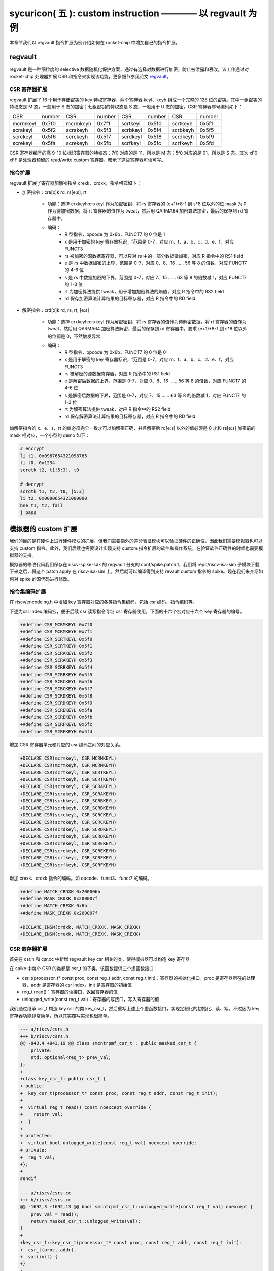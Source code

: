 sycuricon( 五 ): custom instruction ———— 以 regvault 为例
==================================================================

本章节我们以 regvault 指令扩展为例介绍如何在 rocket-chip 中增加自己的指令扩展。

regvault
~~~~~~~~~~~~~~~~~~~~~~~~

regvault 是一种细粒度的 selective 数据随机化保护方案，通过有选择对数据进行加密，防止被泄露和篡改。该工作通过对 rocket-chip 处理器扩展 CSR 和指令来实现该功能，更多细节参见论文 `regvault`_。

.. _regvault: https://wenboshen.org/publications/papers/regvault-dac22.pdf

CSR 寄存器扩展
----------------------

regvault 扩展了 16 个用于存储密钥的 key 特权寄存器，两个寄存器 keyl、keyh 组成一个完整的 128 位的密钥。其中一组密钥的特权态是 M 态，一般用于 S 态的加密；七组密钥的特权态是 S 态，一般用于 U 态的加密。CSR 寄存器序号编码如下：

+-----------+-----------+-----------+-----------+-----------+-----------+-----------+-----------+
|   CSR     |   number  |   CSR     |   number  |   CSR     |   number  |   CSR     |   number  |
+-----------+-----------+-----------+-----------+-----------+-----------+-----------+-----------+
| mcrmkeyl  |   0x7f0   | mcrmkeyh  |   0x7f1   | scrtkeyl  |   0x5f0   | scrtkeyh  |   0x5f1   |
+-----------+-----------+-----------+-----------+-----------+-----------+-----------+-----------+
| scrakeyl  |   0x5f2   | scrakeyh  |   0x5f3   | scrbkeyl  |   0x5f4   | scrbkeyh  |   0x5f5   |
+-----------+-----------+-----------+-----------+-----------+-----------+-----------+-----------+
| scrckeyl  |   0x5f6   | scrckeyh  |   0x5f7   | scrdkeyl  |   0x5f8   | scrdkeyh  |   0x5f9   |
+-----------+-----------+-----------+-----------+-----------+-----------+-----------+-----------+
| screkeyl  |   0x5fa   | screkeyh  |   0x5fb   | scrfkeyl  |   0x5fc   | scrfkeyh  |   0x5fd   |
+-----------+-----------+-----------+-----------+-----------+-----------+-----------+-----------+

CSR 寄存器编号的高 9-10 位标识寄存器的特权态：7f0 对应的是 11，所以是 M 态；5f0 对应的是 01，所以是 S 态。其次 xF0-xFF 是处理器预留的 read/write custom 寄存器，暗示了这些寄存器可读可写。

指令扩展
--------------------

regvault 扩展了寄存器加解密指令 crexk、crdxk，指令格式如下：
    
* 加密指令：cre[x]k rd, rs[e:s], rt

    * 功能：选择 crxkeyh:crxkeyl 作为加密密钥，将 rs 寄存器的 (e+1)\*8-1 到 s\*8 位以外的位 mask 为 0 作为待加密数据，将 rt 寄存器的值作为 tweat，然后用 QARMA64 加密算法加密，最后的保存到 rd 寄存器中。  
    * 编码：
        * R 型指令，opcode 为 0x6b，FUNCT7 的 0 位是 1
        * x 是用于加密的 key 寄存器标识，f范围是 0-7，对应 m、t、a、b、c、d、e、f，对应 FUNCT3
        * rs 被加密的源数据寄存器，可以只对 rs 中的一部分数据做加密，对应 R 指令中的 RS1 field
        * e 是 rs 中数据加密的上界，范围是 0-7，对应 0、8、16 …… 56 等 8 的倍数，对应 FUNCT7 的 4-6 位
        * s 是 rs 中数据加密的下界，范围是 0-7，对应 7、15 …… 63 等 8 的倍数减 1，对应 FUNCT7 的 1-3 位
        * rt 为加密算法提供 tweak，用于增加加密算法的熵值，对应 R 指令中的 RS2 field
        * rd 保存加密算法计算结果的目标寄存器，对应 R 指令中的 RD field

* 解密指令：crd[x]k rd, rs, rt, [e:s]

    * 功能：选择 crxkeyh:crxkeyl 作为解密密钥，将 rs 寄存器的值作为待解密数据，将 rt 寄存器的值作为 tweat，然后用 QARMA64 加密算法解密，最后的保存到 rd 寄存器中，要求 (e+1)\*8-1 到 s\*8 位以外的位都是 0，不然触发异常
    * 编码：
        * R 型指令，opcode 为 0x6b，FUNCT7 的 0 位是 0
        * x 是用于解密的 key 寄存器标识，f范围是 0-7，对应 m、t、a、b、c、d、e、f，对应 FUNCT3
        * rs 被解密的源数据寄存器，对应 R 指令中的 RS1 field
        * e 是解密后数据的上界，范围是 0-7，对应 0、8、16 …… 56 等 8 的倍数，对应 FUNCT7 的 4-6 位
        * s 是解密后数据的下界，范围是 0-7，对应 7、15 …… 63 等 8 的倍数减 1，对应 FUNCT7 的 1-3 位
        * rt 为解密算法提供 tweak，对应 R 指令中的 RS2 field
        * rd 保存解密算法计算结果的目标寄存器，对应 R 指令中的 RD field

加解密指令的 x、e、s、rt 的值必须完全一致才可以加解密正确，并且解密后 rd[e:s] 以外的值必须是 0 才和 rs[e:s] 加密前的 mask 相对应，一个小型的 demo 如下：

.. code-block:: asm

    # encrypt
    li t1, 0x0987654321098765
    li t0, 0x1234
    scretk t2, t1[5:3], t0

    # decrypt
    scrdtk t1, t2, t0, [5:3]
    li t2, 0x0000654321000000
    bne t1, t2, fail
    j pass

模拟器的 custom 扩展
~~~~~~~~~~~~~~~~~~~~~~~~~~~

我们的目的是在硬件上进行硬件模块的扩展，但我们需要额外的差分验证模块可以验证硬件的正确性，因此我们需要模拟器也可以支持 custom 指令。此外，我们后续也需要设计实现支持 custom 指令扩展的软件和操作系统，在验证软件正确性的时候也需要模拟器的支持。

模拟器的修改代码我们保存在 riscv-spike-sdk 的 regvault 分支的 conf/spike.patch.1，我们将 repo/riscv-isa-sim 子模块下载下来之后，将这个 patch apply 在 riscv-isa-sim 上，然后就可以编译得到支持 revault custom 指令的 spike。现在我们来介绍如何对 spike 的源代码进行修改。

指令集编码扩展
---------------------------

在 riscv/encodeing.h 中增加 key 寄存器对应的各类指令集编码，包括 csr 编码、指令编码等。

下述为csr index 编码宏，便于后续 csr 读写指令寻址 csr 寄存器使用，下面的十六个宏对应十六个 key 寄存器的编号。

.. code-block:: text

    +#define CSR_MCRMKEYL 0x7f0
    +#define CSR_MCRMKEYH 0x7f1
    +#define CSR_SCRTKEYL 0x5f0
    +#define CSR_SCRTKEYH 0x5f1
    +#define CSR_SCRAKEYL 0x5f2
    +#define CSR_SCRAKEYH 0x5f3
    +#define CSR_SCRBKEYL 0x5f4
    +#define CSR_SCRBKEYH 0x5f5
    +#define CSR_SCRCKEYL 0x5f6
    +#define CSR_SCRCKEYH 0x5f7
    +#define CSR_SCRDKEYL 0x5f8
    +#define CSR_SCRDKEYH 0x5f9
    +#define CSR_SCREKEYL 0x5fa
    +#define CSR_SCREKEYH 0x5fb
    +#define CSR_SCRFKEYL 0x5fc
    +#define CSR_SCRFKEYH 0x5fd

增加 CSR 寄存器单元和对应的 csr 编码之间的对应关系。

.. code-block:: text

    +DECLARE_CSR(mcrmkeyl, CSR_MCRMKEYL)
    +DECLARE_CSR(mcrmkeyh, CSR_MCRMKEYH)
    +DECLARE_CSR(scrtkeyl, CSR_SCRTKEYL)
    +DECLARE_CSR(scrtkeyh, CSR_SCRTKEYH)
    +DECLARE_CSR(scrakeyl, CSR_SCRAKEYL)
    +DECLARE_CSR(scrakeyh, CSR_SCRAKEYH)
    +DECLARE_CSR(scrbkeyl, CSR_SCRBKEYL)
    +DECLARE_CSR(scrbkeyh, CSR_SCRBKEYH)
    +DECLARE_CSR(scrckeyl, CSR_SCRCKEYL)
    +DECLARE_CSR(scrckeyh, CSR_SCRCKEYH)
    +DECLARE_CSR(scrdkeyl, CSR_SCRDKEYL)
    +DECLARE_CSR(scrdkeyh, CSR_SCRDKEYH)
    +DECLARE_CSR(screkeyl, CSR_SCREKEYL)
    +DECLARE_CSR(screkeyh, CSR_SCREKEYH)
    +DECLARE_CSR(scrfkeyl, CSR_SCRFKEYL)
    +DECLARE_CSR(scrfkeyh, CSR_SCRFKEYH)

增加 crexk、crdxk 指令的编码。如 opcode、funct3、funct7 的编码。

.. code-block:: text

    +#define MATCH_CRDXK 0x200006b
    +#define MASK_CRDXK 0x200007f
    +#define MATCH_CREXK 0x6b
    +#define MASK_CREXK 0x200007f

    +DECLARE_INSN(crdxk, MATCH_CRDXK, MASK_CRDXK)
    +DECLARE_INSN(crexk, MATCH_CREXK, MASK_CREXK)

CSR 寄存器扩展
-----------------------

首先在 csr.h 和 csr.cc 中新增 regvault key csr 相关的类，使得模拟器可以构造 key 寄存器。

在 spike 中每个 CSR 的类都是 csr_t 的子类，该函数提供三个虚函数接口：

* csr_t(processor_t* const proc, const reg_t addr, const reg_t init)：寄存器的初始化接口，proc 是寄存器所在的处理器，addr 是寄存器的 csr index，init 是寄存器的初始值
* reg_t read()：寄存器的读接口，返回寄存器的值
* unlogged_write(const reg_t val)：寄存器的写接口，写入寄存器的值

我们通过继承 csr_t 构造 key csr 的类 key_csr_t，然后重写上述上个虚函数接口，实现定制化的初始化、读、写。不过因为 key 寄存器功能非常简单，所以其实覆写实现也很简单。

.. code-block:: text

    --- a/riscv/csrs.h
    +++ b/riscv/csrs.h
    @@ -843,4 +843,19 @@ class smcntrpmf_csr_t : public masked_csr_t {
        private:
        std::optional<reg_t> prev_val;
    };
    +
    +class key_csr_t: public csr_t {
    + public:
    +  key_csr_t(processor_t* const proc, const reg_t addr, const reg_t init);
    +
    +  virtual reg_t read() const noexcept override {
    +    return val;
    +  }
    +
    + protected:
    +  virtual bool unlogged_write(const reg_t val) noexcept override;
    + private:
    +  reg_t val;
    +};
    +
    #endif

    --- a/riscv/csrs.cc
    +++ b/riscv/csrs.cc
    @@ -1692,3 +1692,13 @@ bool smcntrpmf_csr_t::unlogged_write(const reg_t val) noexcept {
        prev_val = read();
        return masked_csr_t::unlogged_write(val);
    }
    +
    +key_csr_t::key_csr_t(processor_t* const proc, const reg_t addr, const reg_t init):    
    +  csr_t(proc, addr),
    +  val(init) {
    +}
    +
    +bool key_csr_t::unlogged_write(const reg_t val) noexcept {
    +  this->val = val;
    +  return true;
    +}

之后我们在处理器中实例化这些寄存器，修改 riscv/processor.h 中的 starst_t，定义对应的寄存器变量：

.. code-block:: text

    --- a/riscv/processor.h
    +++ b/riscv/processor.h
    @@ -111,6 +111,22 @@ struct state_t
    csr_t_p stvec;
    virtualized_csr_t_p satp;
    csr_t_p scause;
    +  csr_t_p mcrmkeyh;
    +  csr_t_p mcrmkeyl;
    +  csr_t_p scrakeyh;
    +  csr_t_p scrakeyl;
    +  csr_t_p scrbkeyh;
    +  csr_t_p scrbkeyl;
    +  csr_t_p scrckeyh;
    +  csr_t_p scrckeyl;
    +  csr_t_p scrdkeyh;
    +  csr_t_p scrdkeyl;
    +  csr_t_p screkeyh;
    +  csr_t_p screkeyl;
    +  csr_t_p scrfkeyh;
    +  csr_t_p scrfkeyl;
    +  csr_t_p scrtkeyh;
    +  csr_t_p scrtkeyl;

最后我们在 processor.cc 中的 csrmap 散列表注册对应的寄存器，这样之后执行 csr 读写指令的时候就可以根据 csr 的标号快速定位要处理的 csr 寄存器。

.. code-block:: text

    --- a/riscv/processor.cc
    +++ b/riscv/processor.cc
    @@ -585,6 +585,23 @@ void state_t::reset(processor_t* const proc, reg_t max_isa)
        }
    }

    +  csrmap[CSR_MCRMKEYH] = std::make_shared<key_csr_t>(proc, CSR_MCRMKEYH, 0);
    +  csrmap[CSR_MCRMKEYL] = std::make_shared<key_csr_t>(proc, CSR_MCRMKEYL, 0);
    +  csrmap[CSR_SCRAKEYH] = std::make_shared<key_csr_t>(proc, CSR_SCRAKEYH, 0);
    +  csrmap[CSR_SCRAKEYL] = std::make_shared<key_csr_t>(proc, CSR_SCRAKEYL, 0);
    +  csrmap[CSR_SCRBKEYH] = std::make_shared<key_csr_t>(proc, CSR_SCRBKEYH, 0);
    +  csrmap[CSR_SCRBKEYL] = std::make_shared<key_csr_t>(proc, CSR_SCRBKEYL, 0);
    +  csrmap[CSR_SCRCKEYH] = std::make_shared<key_csr_t>(proc, CSR_SCRCKEYH, 0);
    +  csrmap[CSR_SCRCKEYL] = std::make_shared<key_csr_t>(proc, CSR_SCRCKEYL, 0);
    +  csrmap[CSR_SCRDKEYH] = std::make_shared<key_csr_t>(proc, CSR_SCRDKEYH, 0);
    +  csrmap[CSR_SCRDKEYL] = std::make_shared<key_csr_t>(proc, CSR_SCRDKEYL, 0);
    +  csrmap[CSR_SCREKEYH] = std::make_shared<key_csr_t>(proc, CSR_SCREKEYH, 0);
    +  csrmap[CSR_SCREKEYL] = std::make_shared<key_csr_t>(proc, CSR_SCREKEYL, 0);
    +  csrmap[CSR_SCRFKEYH] = std::make_shared<key_csr_t>(proc, CSR_SCRFKEYH, 0);
    +  csrmap[CSR_SCRFKEYL] = std::make_shared<key_csr_t>(proc, CSR_SCRFKEYL, 0);
    +  csrmap[CSR_SCRTKEYH] = std::make_shared<key_csr_t>(proc, CSR_SCRTKEYH, 0);
    +  csrmap[CSR_SCRTKEYL] = std::make_shared<key_csr_t>(proc, CSR_SCRTKEYL, 0);

crexk、crdxk 指令扩展
---------------------------------

指令执行首先需要对指令进行译码，因为 crexk、crdxk 指令编码在 R 指令的基础上暗含了对 e、s、x 的编码，所以解码的时候需要额外的支持。

修改 riscv/decode.h 的 insn_t 的类，对指令编码的解码函数进行扩展，便于快速的获得 e、s、x 对应的 field。这里增加了 rgvlt_startb 和 rgvlt_endb 函数来获得 e、s 的 bit。

.. code-block:: text

    diff --git a/riscv/decode.h b/riscv/decode.h
    index cd1c0a1..0e05b2b 100644
    --- a/riscv/decode.h
    +++ b/riscv/decode.h
    @@ -93,6 +93,8 @@ public:
        uint64_t iorw() { return x(20, 8); }
        uint64_t bs() { return x(30, 2); } // Crypto ISE - SM4/AES32 byte select.
        uint64_t rcon() { return x(20, 4); } // Crypto ISE - AES64 round const.
    +  uint64_t rgvlt_startb() { return x(26, 3); }
    +  uint64_t rgvlt_endb() { return x(29, 3); }

然后是指令功能的实现部分。这里并不是给每个指令都实现一个函数，每个函数实现的主体部分被定义在 riscv/insn 文件夹下对应的 h 中，之前 encoding 对每个函数定义了一个 DECLARE_INSN 宏，这个宏会构造函数的主体并且 include 这里的头文件得到最后的函数体。我们可以看一下 crexk 的实现：

* 通过 insn 的函数得到对应的 x、s、e 字段
* 通过 p->set_csr 得到对应的 keyl、keyh
* 通过 RS1、RS2 得到 源寄存器的值
* 数据准备好后调用 qarma64_enc 函数进行加密
* 最后用 WRITE_RD 函数将 计算结果写回 RD
* qarma64_enc 的具体实现参见对应的函数实现

.. code-block:: text

    --- /dev/null
    +++ b/riscv/insns/crexk.h
    @@ -0,0 +1,74 @@
    +// #include "qarma.h"
    +uint64_t sel_key = insn.rm();
    +uint64_t startbit = insn.rgvlt_startb() * 8;
    +uint64_t endbit = (insn.rgvlt_endb() + 1) * 8 - 1;
    +
    +if (endbit < startbit)
    +    throw trap_illegal_instruction(insn.bits());
    +
    +uint64_t totbits = endbit - startbit + 1;
    +uint64_t mask = totbits == 64 ? ~(uint64_t)0 :\
    +    ((((uint64_t)1 << totbits) - 1) << startbit);
    +uint64_t plain = RS1;
    +uint64_t text = plain & mask;
    +
    +uint64_t tweak = RS2;
    +
    +int keyl = 0;
    +int keyh = 0;
    +int round = 7;
    +
    +switch (sel_key)
    +{
    +case 0:
    +    /* stkey */
    +    keyl = 0x5F0;
    +    keyh = 0x5F1;
    +    break;
    +case 1:
    +    /* mkey */
    +    keyl = 0x7F0;
    +    keyh = 0x7F1;
    +    break;
    +case 2:
    +    /* sakey */
    +    keyl = 0x5F2;
    +    keyh = 0x5F3;
    +    break;
    +case 3:
    +    /* sbkey */
    +    keyl = 0x5F4;
    +    keyh = 0x5F5;
    +    break;
    +case 4:
    +    /* sckey */
    +    keyl = 0x5F6;
    +    keyh = 0x5F7;
    +    break;
    +case 5:
    +    /* sdkey */
    +    keyl = 0x5F8;
    +    keyh = 0x5F9;
    +    break;
    +case 6:
    +    /* sekey */
    +    keyl = 0x5Fa;
    +    keyh = 0x5Fb;
    +    break;
    +case 7:
    +    /* sfkey */
    +    keyl = 0x5Fc;
    +    keyh = 0x5Fd;
    +    break;
    +
    +default:
    +    throw trap_illegal_instruction(insn.bits());
    +    break;
    +}
    +// keyh = 0x5f1;
    +// keyl = 0x5f0;
    +
    +uint64_t w0 = sext_xlen(p->get_csr(keyh, insn, false));
    +uint64_t k0 = sext_xlen(p->get_csr(keyl, insn, false));
    +uint64_t cipher = qarma64_enc(text, tweak, w0, k0, round);
    +WRITE_RD(cipher);

crxdk 的实现类似，只不过多了一些校验过程。

编译文件的注册
------------------------------

因为我们新增了 qarma.h 头文件和 qarma.cc 文件，并且加入了 crexk、crdxk 的指令实现头文件。为了让编译的时候可以对这些 C 文件进行编译链接，对头文件进行包含，需要对负责编译的 riscv.mk.in 进行修改。

* 修改 riscv_install_hdrs 可以加入新的头文件
* 修改 riscv_srcs 可以加入新的源文件
* 修改 riscv_insn_ext_i 可以加入新的指令构造

.. code-block:: text

    diff --git a/riscv/riscv.mk.in b/riscv/riscv.mk.in
    index 76c2ed7..b3cfcd4 100644
    --- a/riscv/riscv.mk.in
    +++ b/riscv/riscv.mk.in
    @@ -44,6 +44,7 @@ riscv_install_hdrs = \
        trap.h \
        triggers.h \
        vector_unit.h \
    +	qarma.h \
    
    riscv_precompiled_hdrs = \
        insn_template.h \
    @@ -72,6 +73,7 @@ riscv_srcs = \
        vector_unit.cc \
        socketif.cc \
        cfg.cc \
    +	qarma.cc \
        $(riscv_gen_srcs) \
    
    riscv_test_srcs = \
    @@ -133,6 +135,8 @@ riscv_insn_ext_i = \
        xori \
        fence \
        fence_i \
    +	crexk \
    +	crdxk \

软件的 custom 指令实现
~~~~~~~~~~~~~~~~~~~~~~~~~~~~~~~

我们需要让汇编器可以编译 custom 指令的软件，但是汇编器并不支持 crexk、crdxk 指令和 key 寄存器的速记符。

对于 custom csr 的读写可以直接使用 csr 的编号来代替具体的 csr 寄存器速记符。比如 mcrmkeyl 的寄存器编号是 0x7f0，虽然编译器不能直接识别 ``csrw mcrmkeyl, t0`` 这样的指令，但是可以汇编指令 ``csrw 0x7f0, t0``。

对于 crexk、crdxk 等指令，则可以使用汇编器提供的 insn r 的接口。因为 crexk 是 R 型指令，我们可以用 ``insn r`` 告诉汇编器这是我们自定义的 R 型汇编指令，对于指令的各个 field 的二进制则使用硬编码的方式予以补齐。例如 ``.insn r 0x6b, 0x0, 0x55, t2, t0, t1``，就是说明指令的 opcode 是 0x6b、funct3 是 0x0、funct7 是 0x55， 对应的 crexk、crdxk 指令为 ``crdtk t2, t0, t1, [5:2]``。

除了用 insn r 之外也可以直接用 .word 对指令进行硬编码，只不过可读性会很差，指令最好是用编程脚本自动化生成，而不是人工编写；如果想要兼顾可读性和编码能力，也可以定义宏，通过接受参数转化为对应的 insn r。

我们在 starship 的 regvault 分支中新建了 test 文件夹，来自动化生成 regvault 指令扩展的测试脚本，包括三个子部分：

* function_test：人工设计了一系列的测试模块，对 key 寄存器的读写、不同 tweak 的数据加密解密、不同 mask 区域的数据加密解密、不同 key 寄存器的数据加密解密进行较完整的测试
* pressure_test：自动化生成上万个随机的 key 寄存器读写、数据加解密指令，然后对处理器进行压力测试
* effect_test：根据一些调用规则对寄存器计算、加密、解密等顺序进行限定，使得加解密数据的形式和真实的 C 函数数据加解密的形式近似，从而近似测量 CLB 缓存的命中率。理论上在的期望是 50%。

硬件的 custom 指令的实现
~~~~~~~~~~~~~~~~~~~~~~~~~~~~~~~~~~

为了让 rocket-chip 处理器可以支持 regvault 指令扩展，我们需要对 rocket-chip 进行修改。这部分修改我们保存在 starship 的 regvault 分支的 patch/regvault 文件夹下，切换到 regvault 分支之后，将这个 patch 应用到 repo/rocket-chip 即可。

rocket-chip 为 custom 提供了 RoCC 实现机制。RoCC 类似一个协处理器，当 rocket-chip 译码 custom inst 的时候就会把它发送给 RoCC 执行，然后 scoreboard 等待 RoCC 执行完毕，接受来自 RoCC 的返回值，并提交指令。

现在我们来介绍如何对 Rocket-chip 的硬件代码进行修改，包括加解密的硬件实现、custom CSR 寄存器的注册、译码模块的调整、RoCC 接口的调用等等。

LazyModule 和 Diplomacy
--------------------------

chisel 提供了一种 LazyModule 和 Diplomacy 机制。对于一个模块有时候是需要参数化配置的，常见的做法就是将所有参数都从顶层模块确定，然后不断传递给子模块，同时实例化各个子模块。但是有时候子模块之间也需要参数的传递和通讯，这个时候 LazyModule 和 Diplomacy 就可以起到作用。

例如说 custom csr 的生成和 CSR 模块和 RoCC 模块有关，CSR 是 custom csr 的提供方，RoCC 是 custom csr 的需求方，而这需要对 custom csr 的生成进行协作。传统的方法是在模块的顶层提供 custom csr 的参数，然后从顶层分别传递给 CSR 和 RoCC，确保二者的配置保持一致。但是这会导致所有的参数都集中到顶层，编程者需要人工管理所有的顶层参数，没有很好局部化的设计（虽然也不是不行）。

LazyModule 和 Diplomacy 机制解决了上述问题。首先如果一个模块的参数不能在一开始被确定，那么就用 LazyModule 而不是 Module 来实现它，LazyModule 可以在内部定义和向外部的模块提供参数，Diplomacy 机制则可以让参数在模块之间相互传播。我们让 RoCC 用 LazyModule 实现，并且在内部定义 custom csr 的参数，这些参数会被 diplomacy 机制传递到模块顶层，然后下传到 CSR 模块，从而让两者可以有一样的参数。这样我们只需要在 RoCC 内部解决这个参数定义问题，这样确保了参数的局部性，在定义和修改一个新参数的时候，只要关注参数的提供方和使用方即可，而不需要在乎中间的传递过程以及和其它参数的冲突问题。

LazyModule 实际上只负责做模块的参数传递，通过 Diplomacy 让模块之间进行参数的协定，而模块的硬件实现需要多有一个 LazyModuleImp 来实现。LazyModule 在做完参数传递确定参数之后，调用 LazyModuleImp 来实现最后的硬件设计。

RoCC 加解密模块的实现
-----------------------------

我们用 RoCC 机制实现 crexk、crdxk 指令，在 repo/rocket-chip/src/main/scala/rocc 新建 PointerEncryption.scala。

PointerEncryption 模块继承 LazyRoCC，来作为加解密引擎 RoCC 的参数传递：

* RoCC 会为 CSR 模块提供 roccCSRs，数据类型为 Seq[CustomCSR]，用于向 CSR 传递每个 CustomCSR 的属性，参见 LazyRoCC 的参数定义和 CustomCSR 类定义
* RoCC 为 RoCCImp 提供一个额外的 nRoCCCSRs 参数，传递 CustomCSR 的个数
* 调用 PointerEncryptionMultiCycleImp 实现 PointerEncryption 的实际电路部分

.. code-block:: text

    +++ b/src/main/scala/rocc/PointerEncryption.scala
    @@ -0,0 +1,276 @@
    +package freechips.rocketchip.rocc.pec
    +
    +class PointerEncryption(opcodes: OpcodeSet)(implicit p: Parameters)
    +    extends LazyRoCC(opcodes)
    +    with HasCoreParameters {
    +      override val roccCSRs = Seq(
    +        CustomCSR(0x5f0,BigInt(1),Some(BigInt(0))),
    +        CustomCSR(0x5f1,BigInt(1),Some(BigInt(0))),
    +        CustomCSR(0x7f0,BigInt(1),Some(BigInt(0))),
    +        CustomCSR(0x7f1,BigInt(1),Some(BigInt(0))),
    +        CustomCSR(0x5f2,BigInt(1),Some(BigInt(0))),
    +        CustomCSR(0x5f3,BigInt(1),Some(BigInt(0))),
    +        CustomCSR(0x5f4,BigInt(1),Some(BigInt(0))),
    +        CustomCSR(0x5f5,BigInt(1),Some(BigInt(0))),
    +        CustomCSR(0x5f6,BigInt(1),Some(BigInt(0))),
    +        CustomCSR(0x5f7,BigInt(1),Some(BigInt(0))),
    +        CustomCSR(0x5f8,BigInt(1),Some(BigInt(0))),
    +        CustomCSR(0x5f9,BigInt(1),Some(BigInt(0))),
    +        CustomCSR(0x5fa,BigInt(1),Some(BigInt(0))),
    +        CustomCSR(0x5fb,BigInt(1),Some(BigInt(0))),
    +        CustomCSR(0x5fc,BigInt(1),Some(BigInt(0))),
    +        CustomCSR(0x5fd,BigInt(1),Some(BigInt(0)))
    +      )
    +      val nRoCCCSRs = roccCSRs.size
    +      override lazy val module = new PointerEncryptionMultiCycleImp(this)
    +}

PointerEncryptionMultiCycleImp 是 PointerEncryption 的硬件实现，负责接受来自 PointerEncryption 的参数，实现对应的电路。

* PointerEncryptionMultiCycleImp 下辖两个子模块（内部模块连接）
    
    * pec_engine 是 QarmaMultiCycle 模块，负责对输入的数据、tweak、key 进行加密解密
    * cache 是 QarmaCache 模块，负责缓存数据加密解密的对应的结果，便于加密数据的快速解密

* PointerEncryptionImp 包含两组输入输出接口（外部模块连接）

    * 一组是 RoCC 和 Pipeline 之间的输入输出，负责接收 custom inst 请求，返回对应的结果，参见 RoCCIO 和 RoCCCoreIO 类。
    * 一组是 RoCC 和 CSR 之间的输入输出，负责 CustomCSR 之间的数据传输，参见 CustomCSRs.scala 的 CustomCSRIO 类。

.. code-block:: text

    +class PointerEncryptionMultiCycleImp(outer: PointerEncryption)(implicit p: Parameters)
    +  extends LazyRoCCModuleImp(outer)
    +  with HasCoreParameters
    +{
    +  val pec_engine = Module(new QarmaMultiCycle(7,3))
    +  val cache = Module(new QarmaCache(8,"Stack"))
    +

加解密模块的各个子模块我们编写在 repo/rocket-chip/src/main/scala/rocc 的 PointerEncryption.scala 和 QARMA.scala，我们做一个简单的罗列。具体实现可以自行阅读。

* PointerEncryption.scala

    * PointerEncryption：加解密 RoCC 的 LazyRoCC
    * PointerEncryptionSingleCycleImp：单周期的加解密 RoCC 的模块实现
    * PointerEncryptionMultiCycleImp：多周期的加解密 RoCC 的模块实现

* QARMA.scala

    * QarmaParams：定义 QARMA 算法的各个参数
    * MixColumnOperator：执行 QARMA 的 MixColumn 阶段
    * ForwardTweakUpdateOperator：执行 QARMA 的 Forward Tweak 更新
    * BackwardTweakUpdateOperator：执行 QARMA 的 Backward Tweak 更新
    * ForwardOperator：执行 QARMA 的 Forward 阶段
    * BackwardOperator：执行 QARMA 的 Backward 阶段
    * PseudoReflectOperator：执行 QARMA 的 PseudoReflect 阶段
    * QarmaSingleCycle：单周期的 QARMA 算法
    * QarmaMultiCycle：多周期的 QARMA 算法，参数 max_round 是加解密的最大轮数，参数 stage_round 是每个周期加解密的轮数
    * QarmaCache：QARMA 算法的缓存，参数 depth 为缓存的深度，参数 policy 为缓存的策略

CustomCSR 的调整
-------------------------------

因为 RoCC 的使用，我们需要对 CSRFile 做一些调整：

* 因为 RoCC 被启用，所以 io_dec.rocc_illegal 被设置为 false，这样执行 RoCC 指令的时候就不会被触发异常；其实将 x 扩展打开会更符合指令集手册规定一些
* writeCustomCSR 中的 mask 修改为全 1，因为 Key 寄存器的所有位都可以被直接修改；理论上应该从 csr.mask 参数传递，但是 csr.mask 似乎不能设置 64 位的整数，就只能这样简单解决了
* setCustomCSR 对 mask 的修改和 writeCustomCSR 同理

.. code-block:: text

    diff --git a/src/main/scala/rocket/CSR.scala b/src/main/scala/rocket/CSR.scala
    index e8cd587ef..759cdfafe 100644
    --- a/src/main/scala/rocket/CSR.scala
    +++ b/src/main/scala/rocket/CSR.scala
    @@ -901,7 +901,7 @@ class CSRFile(
        io_dec.fp_illegal := io.status.fs === 0.U || reg_mstatus.v && reg_vsstatus.fs === 0.U || !reg_misa('f'-'a')
        io_dec.vector_illegal := io.status.vs === 0.U || reg_mstatus.v && reg_vsstatus.vs === 0.U || !reg_misa('v'-'a')
        io_dec.fp_csr := decodeFast(fp_csrs.keys.toList)
    -    io_dec.rocc_illegal := io.status.xs === 0.U || reg_mstatus.v && reg_vsstatus.xs === 0.U || !reg_misa('x'-'a')
    +    io_dec.rocc_illegal := false.B
        val csr_addr_legal = reg_mstatus.prv >= CSR.mode(addr) ||
        usingHypervisor.B && !reg_mstatus.v && reg_mstatus.prv === PRV.S.U && CSR.mode(addr) === PRV.H.U
        val csr_exists = decodeAny(read_mapping)
    @@ -1479,7 +1479,7 @@ class CSRFile(
        }
        }
        def writeCustomCSR(io: CustomCSRIO, csr: CustomCSR, reg: UInt) = {
    -      val mask = csr.mask.U(xLen.W)
    +      val mask = Fill(64,1.U(1.W))//csr.mask.U(xLen.W)
        when (decoded_addr(csr.id)) {
            reg := (wdata & mask) | (reg & ~mask)
            io.wen := true.B
    @@ -1504,7 +1504,7 @@ class CSRFile(
    }
    
    def setCustomCSR(io: CustomCSRIO, csr: CustomCSR, reg: UInt) = {
    -    val mask = csr.mask.U(xLen.W)
    +    val mask = Fill(64,1.U(1.W))//csr.mask.U(xLen.W)
        when (io.set) {
        reg := (io.sdata & mask) | (reg & ~mask)
        }

对于早期的 Rocket-chip 有一个需要调整的 bug，但是在后期的 Rocket-chip 中已经修复了。rocc 的 csrs 既有输入也有输出，所以在和 roccCSRIOs 链接的时候需要用 ``<>`` 而不是简单的 ``:=`` 符号。  

.. code-block:: text

    diff --git a/src/main/scala/tile/RocketTile.scala b/src/main/scala/tile/RocketTile.scala
    index 2527e135e..930d803e3 100644
    --- a/src/main/scala/tile/RocketTile.scala
    +++ b/src/main/scala/tile/RocketTile.scala
    @@ -185,7 +185,7 @@ class RocketTileModuleImp(outer: RocketTile) extends BaseTileModuleImp(outer)
        core.io.rocc.resp <> respArb.get.io.out
        core.io.rocc.busy <> (cmdRouter.get.io.busy || outer.roccs.map(_.module.io.busy).reduce(_ || _))
        core.io.rocc.interrupt := outer.roccs.map(_.module.io.interrupt).reduce(_ || _)
    -    (core.io.rocc.csrs zip roccCSRIOs.flatten).foreach { t => t._2 := t._1 }
    +    (core.io.rocc.csrs zip roccCSRIOs.flatten).foreach { t => t._2 <> t._1 }

扩展指令的调整
--------------------------

我们需要在 CustomInstructions 模块中加入我们自定义的 PECInst 指令的编码，告诉 Rocket-chip 我们定义了这个指令。

.. code-block:: text

    diff --git a/src/main/scala/rocket/CustomInstructions.scala b/src/main/scala/rocket/CustomInstructions.scala
    index b4cada00b..340cbe570 100644
    --- a/src/main/scala/rocket/CustomInstructions.scala
    +++ b/src/main/scala/rocket/CustomInstructions.scala
    @@ -34,6 +34,7 @@ object CustomInstructions {
    def CUSTOM3_RD         = BitPat("b?????????????????100?????1111011")
    def CUSTOM3_RD_RS1     = BitPat("b?????????????????110?????1111011")
    def CUSTOM3_RD_RS1_RS2 = BitPat("b?????????????????111?????1111011")
    +  def PECInst            = BitPat("b?????????????????????????1101011")
    }

之后我们在 IDecode 模块中加入 PECInst 指令的译码表，这里用和其他的 R 型指令 RoCC 一样的译码信号就可以了。

.. code-block:: text

    diff --git a/src/main/scala/rocket/IDecode.scala b/src/main/scala/rocket/IDecode.scala
    index 50db5dda9..ec782ea45 100644
    --- a/src/main/scala/rocket/IDecode.scala
    +++ b/src/main/scala/rocket/IDecode.scala
    @@ -736,5 +736,7 @@ class RoCCDecode(aluFn: ALUFN = ALUFN())(implicit val p: Parameters) extends Dec
        CUSTOM3_RS1_RS2->   List(Y,N,Y,N,N,N,Y,Y,N,N,N,A2_ZERO,A1_RS1, IMM_X, DW_XPR,aluFn.FN_ADD,   N,M_X,N,N,N,N,N,N,N,CSR.N,N,N,N,N),
        CUSTOM3_RD->        List(Y,N,Y,N,N,N,N,N,N,N,N,A2_ZERO,A1_RS1, IMM_X, DW_XPR,aluFn.FN_ADD,   N,M_X,N,N,N,N,N,N,Y,CSR.N,N,N,N,N),
        CUSTOM3_RD_RS1->    List(Y,N,Y,N,N,N,N,Y,N,N,N,A2_ZERO,A1_RS1, IMM_X, DW_XPR,aluFn.FN_ADD,   N,M_X,N,N,N,N,N,N,Y,CSR.N,N,N,N,N),
    -    CUSTOM3_RD_RS1_RS2->List(Y,N,Y,N,N,N,Y,Y,N,N,N,A2_ZERO,A1_RS1, IMM_X, DW_XPR,aluFn.FN_ADD,   N,M_X,N,N,N,N,N,N,Y,CSR.N,N,N,N,N))
    +    CUSTOM3_RD_RS1_RS2->List(Y,N,Y,N,N,N,Y,Y,N,N,N,A2_ZERO,A1_RS1, IMM_X, DW_XPR,aluFn.FN_ADD,   N,M_X,N,N,N,N,N,N,Y,CSR.N,N,N,N,N),
    +    PECInst           ->List(Y,N,Y,N,N,N,Y,Y,N,N,N,A2_ZERO,A1_RS1, IMM_X, DW_XPR,aluFn.FN_ADD,   N,M_X,N,N,N,N,N,N,Y,CSR.N,N,N,N,N)
    +  )
    }

对于 RoCC 支持的 OpcodeSet 进行扩展，增加 regvault 扩展指令对应的 opcode set

.. code-block:: text

    diff --git a/src/main/scala/tile/LazyRoCC.scala b/src/main/scala/tile/LazyRoCC.scala
    index c0218d003..69f681d69 100644
    --- a/src/main/scala/tile/LazyRoCC.scala
    +++ b/src/main/scala/tile/LazyRoCC.scala
    @@ -402,7 +402,8 @@ object OpcodeSet {
    def custom1 = new OpcodeSet(Seq("b0101011".U))
    def custom2 = new OpcodeSet(Seq("b1011011".U))
    def custom3 = new OpcodeSet(Seq("b1111011".U))
    -  def all = custom0 | custom1 | custom2 | custom3
    +  def pec_ext = new OpcodeSet(Seq("b1101011".U))
    +  def all = custom0 | custom1 | custom2 | custom3 | pec_ext
    }

处理器生成的配置调整
--------------------------

现在虽然我们的译码模块可以支持 regvault 指令，并且定义了 regvault 指令的 RoCC 模块，但是还需要再配置中增加 RoCC 的生成配置，不然生成处理器不会实例化 regvault 相关的部件。

在 subsystem/Config.scala 中定义配置 WithPECRoCC。该模块会让 BuildRoCC 这个参数的值变为实例化的 pec_engine。

.. code-block:: text

    +class WithPECRocc extends Config((site, here, up) => {
    +  case BuildRoCC => List(
    +    (p: Parameters) => {
    +        import freechips.rocketchip.rocc.pec._
    +        val pec_engine = LazyModule(new PointerEncryption(OpcodeSet.pec_ext)(p))
    +        pec_engine
    +    })
    +})
    +

之后我们对 repo/starship 中的配置进行修改，为 StarshipBaseConfig 增加 ``new WithPECRocc ++``。
这样实例化 starship 的 RoCC 的时候就会生成 pec_engine，并且做模块间的连接。

其他调整
---------------------

为了让处理器可以匹配比较新的内核版本，需要支持 5 级页表，而不是 3 级页表，我们对 subsystem/Configs.scala 做修改，将 PgLevels 的值从 3 改为 5。

.. code-block:: text

    diff --git a/src/main/scala/subsystem/Configs.scala b/src/main/scala/subsystem/Configs.scala
    index 7b4a8368a..d37fdd14c 100644
    --- a/src/main/scala/subsystem/Configs.scala
    +++ b/src/main/scala/subsystem/Configs.scala
    @@ -14,7 +14,7 @@ import freechips.rocketchip.util._
    
    class BaseSubsystemConfig extends Config ((site, here, up) => {
    // Tile parameters
    -  case PgLevels => if (site(XLen) == 64) 3 /* Sv39 */ else 2 /* Sv32 */
    +  case PgLevels => if (site(XLen) == 64) 5 /* Sv57 */ else 2 /* Sv32 */
    case XLen => 64 // Applies to all cores
    case MaxHartIdBits => log2Up((site(TilesLocated(InSubsystem)).map(_.tileParams.hartId) :+ 0).max+1)
    // Interconnect parameters
    @@ -367,6 +367,15 @@ class WithRoccExample extends Config((site, here, up) => {
        })
    })

之后我们执行 ``make vlt`` 或者 ``make bitstream`` 就可以得到有 regvault 指令扩展的程序了。

RoCC 的实现存在两个局限性：

* CSR 的修改和 RoCC 的执行是分离的，所以在 RoCC 执行的过程中 CSR 被修改会影响 RoCC。所以在软件设计的时候，请不要将 CSR 的修改和加解密放在一起执行，中间请用 fence.i 隔开。
* RoCC 无法触发异常，这样解密的时候发现解密结果错误，没有办法触发异常，需要后续额外的软件检查加以弥补。

扩展指令的验证
~~~~~~~~~~~~~~~~~~~~~~~~~

我们现在实现了模拟器的指令扩展、扩展指令测试程序的生成和硬件的指令扩展。我们先假设模拟器的实现和测试程序的生成是正确的（实际上不一定），然后验证处理器的正确性。

我们首先用 starship regvault 分支的 effect_test 和 pressure_test 生成足够多的测试样例，然后执行 ``make vlt STARSHIP=xxx`` 进行差分测试即可。

下板执行的时候，因为 key 寄存器只能在 S 态、M 态进行修改，我们可以用一个简单 kernel module 来解决这个问题。我们在 riscv-spike-sdk 的 regvault 分支实现了一个 regvault kernel module，在初始化函数中加入对 key 寄存器的修改，和对数据的加密解密。通过比对输出的加解密结果是否正确，从而检查下板之后加解密模块是否正确。

.. code-block:: C

    static int __init rgvlt_init(void) {
        text_t plaintext = 0xfb623599da6e8127;
        qkey_t w0 = 0x84be85ce9804e94b;
        qkey_t k0 = 0xec2802d4e0a488e9;
        tweak_t tweak = 0x477d469dec0b8762;
        text_t ciphertext;

        printk(KERN_INFO "QARMA64  Plaintext = 0x%016llx\nKey = 0x%016llx || 0x%016llx\nTweak = 0x%016llx\n\n", plaintext, w0, k0, tweak);

        asm volatile (
                "csrw 0x5f0, %[k0]\n"
                "csrw 0x5f1, %[w0]\n"
                :
                :[w0] "r" (w0), [k0] "r" (k0)
                :
        );
        printk(KERN_INFO "k0, w0 write done\n");

        qkey_t read_k0 = 0;
        qkey_t read_w0 = 0;
        asm volatile (
                "csrr %[read_k0], 0x5f0\n"
                "csrr %[read_w0], 0x5f1\n"
                :[read_w0] "=r" (read_w0), [read_k0] "=r" (read_k0)
                :
                :
        );
        printk(KERN_INFO "read_w0 = 0x%llx, read_k0 = 0x%llx", read_w0, read_k0);

        asm volatile (
                "csrw 0x5f0, %[k0]\n"
                "csrw 0x5f1, %[w0]\n"
                "mv t0, %[plaintext]\n"
                "mv t1, %[tweak]\n"
                "li t2, 0\n"
                ".insn r 0x6b, 0x0, 0x54, t2, t0, t1\n"
                "mv %[ciphertext], t2\n"
                :[ciphertext] "=r" (ciphertext)
                :[tweak] "r" (tweak), [plaintext] "r" (plaintext), [w0] "r" (w0), [k0] "r" (k0)
                :"t0", "t1", "t2"
        );

        printk(KERN_INFO "Ciphertext = 0x%016llx", ciphertext);

        text_t decrypttext;
        asm volatile (
                "mv t0, %[ciphertext]\n"
                "mv t1, %[tweak]\n"
                "li t2, 0\n"
                ".insn r 0x6b, 0x0, 0x55, t2, t0, t1\n"
                "mv %[decrypttext], t2\n"
                :[decrypttext] "=r" (decrypttext)
                :[ciphertext] "r" (ciphertext), [tweak] "r" (tweak)
                :"t0", "t1", "t2"
        );
        printk(KERN_INFO "Decrypttext  = 0x%016llx\n", decrypttext);
        return 0;
    }
